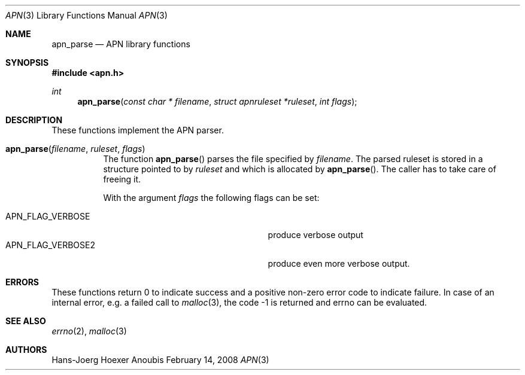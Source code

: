 .\"	$OpenBSD: mdoc.template,v 1.9 2004/07/02 10:36:57 jmc Exp $
.\"
.\" Copyright (c) 2008 GeNUA mbH <info@genua.de>
.\"
.\" All rights reserved.
.\"
.\" Redistribution and use in source and binary forms, with or without
.\" modification, are permitted provided that the following conditions
.\" are met:
.\" 1. Redistributions of source code must retain the above copyright
.\"    notice, this list of conditions and the following disclaimer.
.\" 2. Redistributions in binary form must reproduce the above copyright
.\"    notice, this list of conditions and the following disclaimer in the
.\"    documentation and/or other materials provided with the distribution.
.\"
.\" THIS SOFTWARE IS PROVIDED BY THE COPYRIGHT HOLDERS AND CONTRIBUTORS
.\" "AS IS" AND ANY EXPRESS OR IMPLIED WARRANTIES, INCLUDING, BUT NOT
.\" LIMITED TO, THE IMPLIED WARRANTIES OF MERCHANTABILITY AND FITNESS FOR
.\" A PARTICULAR PURPOSE ARE DISCLAIMED. IN NO EVENT SHALL THE COPYRIGHT
.\" OWNER OR CONTRIBUTORS BE LIABLE FOR ANY DIRECT, INDIRECT, INCIDENTAL,
.\" SPECIAL, EXEMPLARY, OR CONSEQUENTIAL DAMAGES (INCLUDING, BUT NOT LIMITED
.\" TO, PROCUREMENT OF SUBSTITUTE GOODS OR SERVICES; LOSS OF USE, DATA, OR
.\" PROFITS; OR BUSINESS INTERRUPTION) HOWEVER CAUSED AND ON ANY THEORY OF
.\" LIABILITY, WHETHER IN CONTRACT, STRICT LIABILITY, OR TORT (INCLUDING
.\" NEGLIGENCE OR OTHERWISE) ARISING IN ANY WAY OUT OF THE USE OF THIS
.\" SOFTWARE, EVEN IF ADVISED OF THE POSSIBILITY OF SUCH DAMAGE.
.\"
.\" The following requests are required for all man pages.
.Dd February 14, 2008
.Dt APN 3
.Os Anoubis
.Sh NAME
.Nm apn_parse
.Nd APN library functions
.Sh SYNOPSIS
.Fd #include <apn.h>
.Ft int
.Fn apn_parse "const char * filename" "struct apnruleset *ruleset" "int flags"
.Sh DESCRIPTION
These functions implement the APN parser.
.Pp
.Bl -tag -width Ds -compat
.It Fn apn_parse filename ruleset flags
The function
.Fn apn_parse
parses the file specified by
.Fa filename .
The parsed ruleset is stored in a structure pointed to by
.Fa ruleset
and which is allocated by
.Fn apn_parse .
The caller has to take care of freeing it.
.Pp
With the argument
.Fa flags
the following flags can be set:
.Pp
.Bl -tag -width APN_FLAG_VERBOSE2 -compact -offset indent
.It Dv APN_FLAG_VERBOSE
produce verbose output
.It Dv APN_FLAG_VERBOSE2
produce even more verbose output.
.El
.El
.Pp
.\" The following requests should be uncommented and used where appropriate.
.\" This next request is for sections 2, 3, and 9 function return values only.
.\" .Sh RETURN VALUES
.\" .Sh DIAGNOSTICS
.\" The next request is for sections 2, 3, and 9 error and signal handling only.
.Sh ERRORS
These functions return 0 to indicate success and a positive non-zero
error code to indicate failure.
In case of an internal error, e.g. a failed call to
.Xr malloc 3 ,
the code -1 is returned and errno can be evaluated.
.Sh SEE ALSO
.Xr errno 2 ,
.Xr malloc 3
.\" .Sh STANDARDS
.\" .Sh HISTORY
.Sh AUTHORS
Hans-Joerg Hoexer
.\" .Sh CAVEATS
.\" .Sh BUGS
